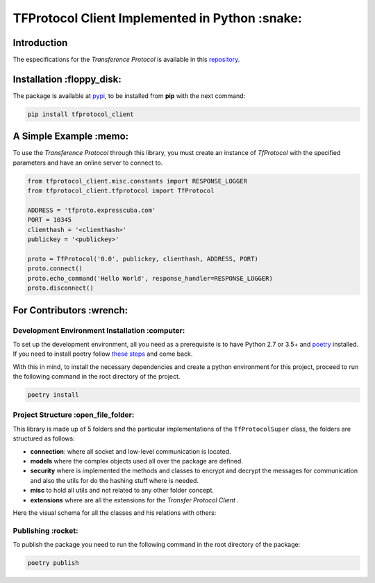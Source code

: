 ================================================
TFProtocol Client Implemented in Python :snake:
================================================

.. image:: https://img.shields.io/badge/Maintained%3F-yes-green.svg
    :target: https://GitHub.com/lagcleaner/tfprotocol_client_py/graphs/commit-activity

.. image:: https://img.shields.io/github/issues/lagcleaner/tfprotocol_client_py.svg
    :target: https://GitHub.com/lagcleaner/tfprotocol_client_py/issues/
.. image:: https://img.shields.io/github/issues-closed/lagcleaner/tfprotocol_client_py.svg
    :target: https://GitHub.com/lagcleaner/tfprotocol_client_py/issues?q=is%3Aissue+is%3Aclosed

----------------
Introduction 
----------------

The especifications for the *Transference Protocol* is available in this `repository
<https://github.com/GoDjango-Development/TFProtocol/blob/main/doc/>`_.


---------------------------
Installation :floppy_disk:
---------------------------

.. image:: https://img.shields.io/pypi/v/tfprotocol-client.svg
    :target: https://pypi.org/project/tfprotocol-client/

The package is available at `pypi <https://pypi.org/project/tfprotocol-client/>`_, to be installed from **pip** with the
next command:

.. code-block:: bash

    pip install tfprotocol_client

-------------------------
A Simple Example :memo:
-------------------------

To use the *Transference Protocol* through this library, you must create an instance of
*TfProtocol* with the specified parameters and have an online server to connect to.

.. code-block:: python

    from tfprotocol_client.misc.constants import RESPONSE_LOGGER
    from tfprotocol_client.tfprotocol import TfProtocol

    ADDRESS = 'tfproto.expresscuba.com'
    PORT = 10345
    clienthash = '<clienthash>'
    publickey = '<publickey>'

    proto = TfProtocol('0.0', publickey, clienthash, ADDRESS, PORT)
    proto.connect()
    proto.echo_command('Hello World', response_handler=RESPONSE_LOGGER)
    proto.disconnect()


---------------------------
For Contributors :wrench:
---------------------------

.. image:: https://img.shields.io/github/contributors/lagcleaner/tfprotocol_client_py.svg
    :target: https://GitHub.com/lagcleaner/tfprotocol_client_py/graphs/contributors/

^^^^^^^^^^^^^^^^^^^^^^^^^^^^^^^^^^^^^^^^^^^^^^^^
Development Environment Installation :computer:
^^^^^^^^^^^^^^^^^^^^^^^^^^^^^^^^^^^^^^^^^^^^^^^^

To set up the development environment, all you need as a prerequisite is to have Python 2.7
or 3.5+ and `poetry <https://python-poetry.org/>`_ installed. If you need to install poetry
follow `these steps <https://python-poetry.org/docs/#installation>`_ and come back. 

With this in mind, to install the necessary dependencies and create a python environment for
this project, proceed to run the following command in the root directory of the project.

.. code-block:: bash

    poetry install


^^^^^^^^^^^^^^^^^^^^^^^^^^^^^^^^^^^^^^^
Project Structure :open_file_folder:
^^^^^^^^^^^^^^^^^^^^^^^^^^^^^^^^^^^^^^^

This library is made up of 5 folders and the particular implementations of the ``TfProtocolSuper``
class, the folders are structured as follows:

- **connection**: where all socket and low-level communication is located.
- **models** where the complex objects used all over the package are defined.
- **security** where is implemented the methods and classes to encrypt and decrypt the messages for communication and also the utils for do the hashing stuff where is needed.
- **misc** to hold all utils and not related to any other folder concept.
- **extensions** where are all the extensions for the *Transfer Protocol Client* .

Here the visual schema for all the classes and his relations with others:

.. image:: ./doc/statics/classes.png
    :alt: class relations
    :align: center

^^^^^^^^^^^^^^^^^^^^
Publishing :rocket:
^^^^^^^^^^^^^^^^^^^^

To publish the package you need to run the following command in the root directory of the package:

.. code-block:: bash

    poetry publish

.. image:: https://img.shields.io/badge/Ask%20me-anything-1abc9c.svg
    :target: mailto://lagcleaner@gmail.com
